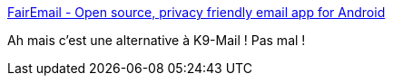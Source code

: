 :jbake-type: post
:jbake-status: published
:jbake-title: FairEmail - Open source, privacy friendly email app for Android
:jbake-tags: android,software,open-source,email,imap,client,_mois_mars,_année_2021
:jbake-date: 2021-03-16
:jbake-depth: ../
:jbake-uri: shaarli/1615900213000.adoc
:jbake-source: https://nicolas-delsaux.hd.free.fr/Shaarli?searchterm=https%3A%2F%2Femail.faircode.eu%2F&searchtags=android+software+open-source+email+imap+client+_mois_mars+_ann%C3%A9e_2021
:jbake-style: shaarli

https://email.faircode.eu/[FairEmail - Open source, privacy friendly email app for Android]

Ah mais c'est une alternative à K9-Mail ! Pas mal !
